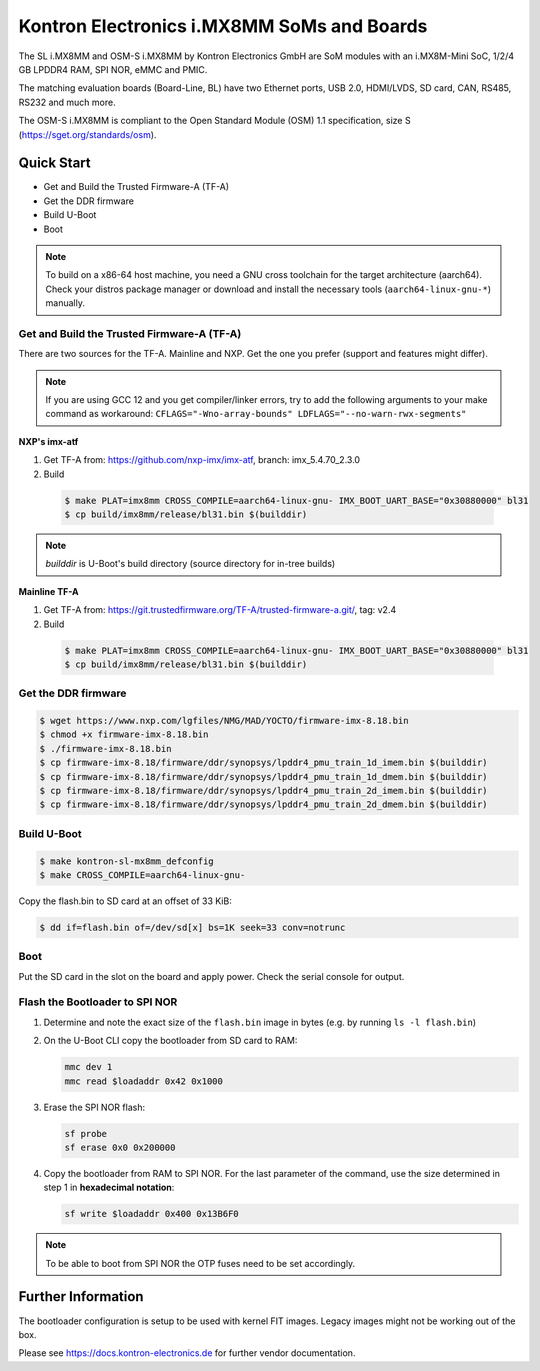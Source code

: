 .. SPDX-License-Identifier: GPL-2.0+

Kontron Electronics i.MX8MM SoMs and Boards
===========================================

The SL i.MX8MM and OSM-S i.MX8MM by Kontron Electronics GmbH are SoM modules
with an i.MX8M-Mini SoC, 1/2/4 GB LPDDR4 RAM, SPI NOR, eMMC and PMIC.

The matching evaluation boards (Board-Line, BL) have two Ethernet ports,
USB 2.0, HDMI/LVDS, SD card, CAN, RS485, RS232 and much more.

The OSM-S i.MX8MM is compliant to the Open Standard Module (OSM) 1.1
specification, size S (https://sget.org/standards/osm).

Quick Start
-----------

- Get and Build the Trusted Firmware-A (TF-A)
- Get the DDR firmware
- Build U-Boot
- Boot

.. note::

   To build on a x86-64 host machine, you need a GNU cross toolchain for the
   target architecture (aarch64). Check your distros package manager or
   download and install the necessary tools (``aarch64-linux-gnu-*``) manually.

Get and Build the Trusted Firmware-A (TF-A)
^^^^^^^^^^^^^^^^^^^^^^^^^^^^^^^^^^^^^^^^^^^

There are two sources for the TF-A. Mainline and NXP. Get the one you prefer
(support and features might differ).

.. note::

   If you are using GCC 12 and you get compiler/linker errors, try to add the
   following arguments to your make command as workaround:
   ``CFLAGS="-Wno-array-bounds" LDFLAGS="--no-warn-rwx-segments"``

**NXP's imx-atf**

1. Get TF-A from: https://github.com/nxp-imx/imx-atf, branch: imx_5.4.70_2.3.0
2. Build

  .. code-block:: bash

     $ make PLAT=imx8mm CROSS_COMPILE=aarch64-linux-gnu- IMX_BOOT_UART_BASE="0x30880000" bl31
     $ cp build/imx8mm/release/bl31.bin $(builddir)

.. note::

    *builddir* is U-Boot's build directory (source directory for in-tree builds)

**Mainline TF-A**

1. Get TF-A from: https://git.trustedfirmware.org/TF-A/trusted-firmware-a.git/, tag: v2.4
2. Build

  .. code-block:: bash

     $ make PLAT=imx8mm CROSS_COMPILE=aarch64-linux-gnu- IMX_BOOT_UART_BASE="0x30880000" bl31
     $ cp build/imx8mm/release/bl31.bin $(builddir)

Get the DDR firmware
^^^^^^^^^^^^^^^^^^^^

.. code-block:: bash

   $ wget https://www.nxp.com/lgfiles/NMG/MAD/YOCTO/firmware-imx-8.18.bin
   $ chmod +x firmware-imx-8.18.bin
   $ ./firmware-imx-8.18.bin
   $ cp firmware-imx-8.18/firmware/ddr/synopsys/lpddr4_pmu_train_1d_imem.bin $(builddir)
   $ cp firmware-imx-8.18/firmware/ddr/synopsys/lpddr4_pmu_train_1d_dmem.bin $(builddir)
   $ cp firmware-imx-8.18/firmware/ddr/synopsys/lpddr4_pmu_train_2d_imem.bin $(builddir)
   $ cp firmware-imx-8.18/firmware/ddr/synopsys/lpddr4_pmu_train_2d_dmem.bin $(builddir)

Build U-Boot
^^^^^^^^^^^^

.. code-block:: bash

   $ make kontron-sl-mx8mm_defconfig
   $ make CROSS_COMPILE=aarch64-linux-gnu-

Copy the flash.bin to SD card at an offset of 33 KiB:

.. code-block:: bash

   $ dd if=flash.bin of=/dev/sd[x] bs=1K seek=33 conv=notrunc

Boot
^^^^

Put the SD card in the slot on the board and apply power. Check the serial
console for output.

Flash the Bootloader to SPI NOR
^^^^^^^^^^^^^^^^^^^^^^^^^^^^^^^

1. Determine and note the exact size of the ``flash.bin`` image in bytes (e.g.
   by running ``ls -l flash.bin``)

2. On the U-Boot CLI copy the bootloader from SD card to RAM:

   .. code-block::

      mmc dev 1
      mmc read $loadaddr 0x42 0x1000

3. Erase the SPI NOR flash:

   .. code-block::

      sf probe
      sf erase 0x0 0x200000

4. Copy the bootloader from RAM to SPI NOR. For the last parameter of the
   command, use the size determined in step 1 in **hexadecimal notation**:

   .. code-block::

      sf write $loadaddr 0x400 0x13B6F0

.. note::

   To be able to boot from SPI NOR the OTP fuses need to be set accordingly.

Further Information
-------------------

The bootloader configuration is setup to be used with kernel FIT images. Legacy
images might not be working out of the box.

Please see https://docs.kontron-electronics.de for further vendor documentation.
